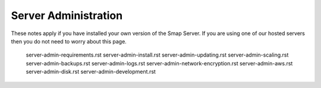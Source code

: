 .. _server_administration:

Server Administration
=====================

These notes apply if you have installed your own version of the Smap Server.  If you are using one of our hosted servers then you do not need to worry
about this page.


  server-admin-requirements.rst
  server-admin-install.rst
  server-admin-updating.rst
  server-admin-scaling.rst
  server-admin-backups.rst
  server-admin-logs.rst
  server-admin-network-encryption.rst
  server-admin-aws.rst
  server-admin-disk.rst
  server-admin-development.rst



